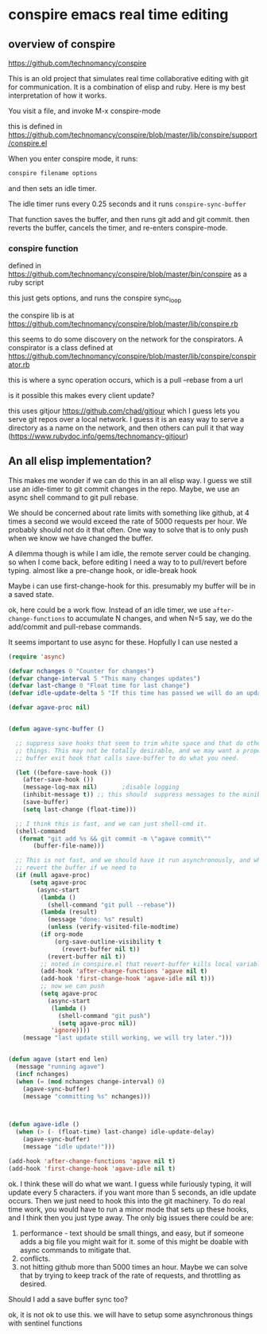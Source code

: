 * conspire emacs real time editing

** overview of conspire
https://github.com/technomancy/conspire

This is an old project that simulates real time collaborative editing with git for communication. It is a combination of elisp and ruby. Here is my best interpretation of how it works.

You visit a file, and invoke M-x conspire-mode

this is defined in https://github.com/technomancy/conspire/blob/master/lib/conspire/support/conspire.el


When you enter conspire mode, it runs:

#+BEGIN_SRC sh
conspire filename options
#+END_SRC

and then sets an idle timer.

The idle timer runs every 0.25 seconds and it runs ~conspire-sync-buffer~

That function saves the buffer, and then runs git add and git commit.  then reverts the buffer, cancels the timer, and re-enters conspire-mode.

*** conspire function

defined in https://github.com/technomancy/conspire/blob/master/bin/conspire as a ruby script

this just gets options, and runs the conspire sync_loop

the conspire lib is at https://github.com/technomancy/conspire/blob/master/lib/conspire.rb


this seems to do some discovery on the network for the conspirators. A conspirator is a class defined at https://github.com/technomancy/conspire/blob/master/lib/conspire/conspirator.rb

this is where a sync operation occurs, which is a pull --rebase from a url

is it possible this makes every client update?

this uses gitjour https://github.com/chad/gitjour which I guess lets you serve git repos over a local network. I guess it is an easy way to serve a directory as a name on the network, and then others can pull it that way (https://www.rubydoc.info/gems/technomancy-gitjour)

** An all elisp implementation?

This makes me wonder if we can do this in an all elisp way. I guess we still use an idle-timer to git commit changes in the repo. Maybe, we use an async shell command to git pull rebase.

We should be concerned about rate limits with something like github, at 4 times a second we would exceed the rate of 5000 requests per hour. We probably should not do it that often. One way to solve that is to only push when we know we have changed the buffer.

A dilemma though is while I am idle, the remote server could be changing. so when I come back, before editing I need a way to to pull/revert before typing. almost like a pre-change hook, or idle-break hook

Maybe i can use  first-change-hook for this. presumably my buffer will be in a saved state.

ok, here could be a work flow. Instead of an idle timer, we use ~after-change-functions~ to accumulate N changes, and when N=5 say, we do the add/commit and pull-rebase commands.

It seems important to use async for these. Hopfully I can use nested a

#+BEGIN_SRC emacs-lisp
(require 'async)

(defvar nchanges 0 "Counter for changes")
(defvar change-interval 5 "This many changes updates")
(defvar last-change 0 "Float time for last change")
(defvar idle-update-delta 5 "If this time has passed we will do an update")

(defvar agave-proc nil)


(defun agave-sync-buffer ()

  ;; suppress save hooks that seem to trim white space and that do other
  ;; things. This may not be totally desirable, and we may want a proper
  ;; buffer exit hook that calls save-buffer to do what you need.

  (let ((before-save-hook ())
	(after-save-hook ())
	(message-log-max nil)		;disable logging
	(inhibit-message t)) ;; this should  suppress messages to the minibuffer
    (save-buffer)
    (setq last-change (float-time)))

  ;; I think this is fast, and we can just shell-cmd it.
  (shell-command
   (format "git add %s && git commit -m \"agave commit\""
	   (buffer-file-name)))

  ;; This is not fast, and we should have it run asynchronously, and when done
  ;; revert the buffer if we need to
  (if (null agave-proc)
      (setq agave-proc
	    (async-start
	     (lambda ()
	       (shell-command "git pull --rebase"))
	     (lambda (result)
	       (message "done: %s" result)
	       (unless (verify-visited-file-modtime)
		 (if org-mode
		     (org-save-outline-visibility t
		       (revert-buffer nil t))
		   (revert-buffer nil t))
		 ;; noted in conspire.el that revert-buffer kills local variables...
		 (add-hook 'after-change-functions 'agave nil t)
		 (add-hook 'first-change-hook 'agave-idle nil t)))
	     ;; now we can push
	     (setq agave-proc
		   (async-start
		    (lambda ()
		      (shell-command "git push")
		      (setq agave-proc nil))
		    'ignore))))
    (message "last update still working, we will try later.")))


(defun agave (start end len)
  (message "running agave")
  (incf nchanges)
  (when (= (mod nchanges change-interval) 0)
    (agave-sync-buffer)
    (message "committing %s" nchanges)))



(defun agave-idle ()
  (when (> (- (float-time) last-change) idle-update-delay)
    (agave-sync-buffer)
    (message "idle update!")))

(add-hook 'after-change-functions 'agave nil t)
(add-hook 'first-change-hook 'agave-idle nil t)
#+END_SRC

#+RESULTS:
| agave-idle | t |


ok. I think these will do what we want. I guess while furiously typing, it will update every 5 characters. if you want more than 5 seconds, an idle update occurs. Then we just need to hook this into the git machinery. To do real time work, you would have to run a minor mode that sets up these hooks, and I think then you just type away. The only big issues there could be are:

1. performance - text should be small things, and easy, but if someone adds a big file you might wait for it. some of this might be doable with async commands to mitigate that.
2. conflicts.
3. not hitting github more than 5000 times an hour. Maybe we can solve that by trying to keep track of the rate of requests, and throttling as desired.

Should I add a save buffer sync too?

ok, it is not ok to use this. we will have to setup some asynchronous things with sentinel functions
